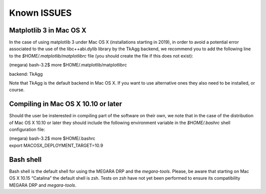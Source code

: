 Known ISSUES
============

Matplotlib 3 in Mac OS X
------------------------

In the case of using matplotlib 3 under Mac OS X (installations starting
in 2019), in order to avoid a potential error associated to the use of
the libc++abi.dylib library by the TkAgg backend, we recommend you to
add the following line to the *$HOME/.matplotlib/matplotlibrc* file (you
should create the file if this does not exist):

(megara) bash-3.2$ more $HOME/.matplotlib/matplotlibrc

backend: TkAgg

Note that TkAgg is the default backend in Mac OS X. If you want to use
alternative ones they also need to be installed, or course.

Compiling in Mac OS X 10.10 or later
------------------------------------

Should the user be insterested in compiling part of the software on
their own, we note that in the case of the distribution of Mac OS X
10.10 or later they should include the following environment variable in
the *$HOME/.bashrc* shell configuration file:

| (megara) bash-3.2$ more $HOME/.bashrc
| export MACOSX_DEPLOYMENT_TARGET=10.9

Bash shell
----------

Bash shell is the default shell for using the MEGARA DRP and the
*megara-tools*. Please, be aware that starting on Mac OS X 10.15
“Catalina” the default shell is zsh. Tests on zsh have not yet been
performed to ensure its compatibility MEGARA DRP and *megara-tools*.
